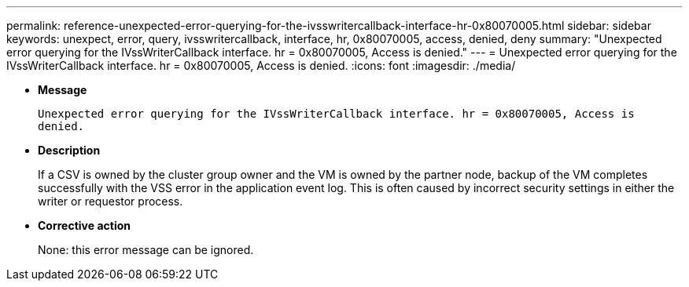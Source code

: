 ---
permalink: reference-unexpected-error-querying-for-the-ivsswritercallback-interface-hr-0x80070005.html
sidebar: sidebar
keywords: unexpect, error, query, ivsswritercallback, interface, hr, 0x80070005, access, denied, deny
summary: "Unexpected error querying for the IVssWriterCallback interface. hr = 0x80070005, Access is denied."
---
= Unexpected error querying for the IVssWriterCallback interface. hr = 0x80070005, Access is denied.
:icons: font
:imagesdir: ./media/

* *Message*
+
`Unexpected error querying for the IVssWriterCallback interface. hr = 0x80070005, Access is denied.`

* *Description*
+
If a CSV is owned by the cluster group owner and the VM is owned by the partner node, backup of the VM completes successfully with the VSS error in the application event log. This is often caused by incorrect security settings in either the writer or requestor process.

* *Corrective action*
+
None: this error message can be ignored.
